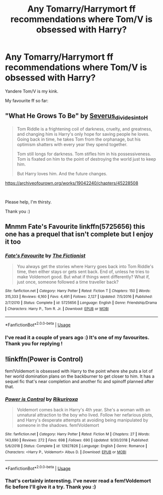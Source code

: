 #+TITLE: Any Tomarry/Harrymort ff recommendations where Tom/V is obsessed with Harry?

* Any Tomarry/Harrymort ff recommendations where Tom/V is obsessed with Harry?
:PROPERTIES:
:Author: Czekolaadka123
:Score: 6
:DateUnix: 1565790677.0
:DateShort: 2019-Aug-14
:FlairText: Recommendation
:END:
Yandere Tom/V is my kink.

My favourite ff so far:

** "What He Grows To Be" by [[https://archiveofourown.org/users/Severus_divides_into_H/pseuds/Severus_divides_into_H][Severus_divides_into_H]]
   :PROPERTIES:
   :CUSTOM_ID: what-he-grows-to-be-by-severus_divides_into_h
   :END:

#+begin_quote
  Tom Riddle is a frightening coil of darkness, cruelty, and greatness, and changing him is Harry's only hope for saving people he loves. Going back in time, he takes Tom from the orphanage, but his optimism shatters with every year they spend together.

  Tom still longs for darkness. Tom stifles him in his possessiveness. Tom is fixated on him to the point of destroying the world just to keep him.

  But Harry loves him. And the future changes.
#+end_quote

[[https://archiveofourown.org/works/19042240/chapters/45228508]]

​

Please help, I'm thirsty.

Thank you :)


** Mnmm Fate's Favourite linkffn(5725656) this one has a prequel that isn't complete but I enjoy it too
:PROPERTIES:
:Author: majitzu
:Score: 2
:DateUnix: 1565798166.0
:DateShort: 2019-Aug-14
:END:

*** [[https://www.fanfiction.net/s/5725656/1/][*/Fate's Favourite/*]] by [[https://www.fanfiction.net/u/2227840/The-Fictionist][/The Fictionist/]]

#+begin_quote
  You always get the stories where Harry goes back into Tom Riddle's time, then either stays or gets sent back. End of, unless he tries to make Voldemort good. But what if things went differently? What if, just once, someone followed a time traveller back?
#+end_quote

^{/Site/:} ^{fanfiction.net} ^{*|*} ^{/Category/:} ^{Harry} ^{Potter} ^{*|*} ^{/Rated/:} ^{Fiction} ^{T} ^{*|*} ^{/Chapters/:} ^{150} ^{*|*} ^{/Words/:} ^{315,333} ^{*|*} ^{/Reviews/:} ^{6,160} ^{*|*} ^{/Favs/:} ^{4,491} ^{*|*} ^{/Follows/:} ^{2,127} ^{*|*} ^{/Updated/:} ^{7/5/2016} ^{*|*} ^{/Published/:} ^{2/7/2010} ^{*|*} ^{/Status/:} ^{Complete} ^{*|*} ^{/id/:} ^{5725656} ^{*|*} ^{/Language/:} ^{English} ^{*|*} ^{/Genre/:} ^{Friendship/Drama} ^{*|*} ^{/Characters/:} ^{Harry} ^{P.,} ^{Tom} ^{R.} ^{Jr.} ^{*|*} ^{/Download/:} ^{[[http://www.ff2ebook.com/old/ffn-bot/index.php?id=5725656&source=ff&filetype=epub][EPUB]]} ^{or} ^{[[http://www.ff2ebook.com/old/ffn-bot/index.php?id=5725656&source=ff&filetype=mobi][MOBI]]}

--------------

*FanfictionBot*^{2.0.0-beta} | [[https://github.com/tusing/reddit-ffn-bot/wiki/Usage][Usage]]
:PROPERTIES:
:Author: FanfictionBot
:Score: 1
:DateUnix: 1565798177.0
:DateShort: 2019-Aug-14
:END:


*** I've read it a couple of years ago :) It's one of my favourites. Thank you for replying !
:PROPERTIES:
:Author: Czekolaadka123
:Score: 1
:DateUnix: 1565821645.0
:DateShort: 2019-Aug-15
:END:


** !linkffn(Power is Control)

fem!Voldemort is obsessed with Harry to the point where she puts a lot of her world domination plans on the backburner to get closer to him. It has a sequel fic that's near completion and another fic and spinoff planned after that.
:PROPERTIES:
:Author: Tenebris-Umbra
:Score: 2
:DateUnix: 1565812979.0
:DateShort: 2019-Aug-15
:END:

*** [[https://www.fanfiction.net/s/12927826/1/][*/Power is Control/*]] by [[https://www.fanfiction.net/u/3885588/Rikuriroxa][/Rikuriroxa/]]

#+begin_quote
  Voldemort comes back in Harry's 4th year. She's a woman with an unnatural attraction to the boy who lived. Follow her nefarious plots, and Harry's desperate attempts at avoiding being manipulated by someone in the shadows. fem!Voldemort
#+end_quote

^{/Site/:} ^{fanfiction.net} ^{*|*} ^{/Category/:} ^{Harry} ^{Potter} ^{*|*} ^{/Rated/:} ^{Fiction} ^{M} ^{*|*} ^{/Chapters/:} ^{27} ^{*|*} ^{/Words/:} ^{143,690} ^{*|*} ^{/Reviews/:} ^{272} ^{*|*} ^{/Favs/:} ^{698} ^{*|*} ^{/Follows/:} ^{690} ^{*|*} ^{/Updated/:} ^{9/30/2018} ^{*|*} ^{/Published/:} ^{5/6/2018} ^{*|*} ^{/Status/:} ^{Complete} ^{*|*} ^{/id/:} ^{12927826} ^{*|*} ^{/Language/:} ^{English} ^{*|*} ^{/Genre/:} ^{Romance} ^{*|*} ^{/Characters/:} ^{<Harry} ^{P.,} ^{Voldemort>} ^{Albus} ^{D.} ^{*|*} ^{/Download/:} ^{[[http://www.ff2ebook.com/old/ffn-bot/index.php?id=12927826&source=ff&filetype=epub][EPUB]]} ^{or} ^{[[http://www.ff2ebook.com/old/ffn-bot/index.php?id=12927826&source=ff&filetype=mobi][MOBI]]}

--------------

*FanfictionBot*^{2.0.0-beta} | [[https://github.com/tusing/reddit-ffn-bot/wiki/Usage][Usage]]
:PROPERTIES:
:Author: FanfictionBot
:Score: 2
:DateUnix: 1565812988.0
:DateShort: 2019-Aug-15
:END:


*** That's certainly interesting. I've never read a fem!Voldemort fic before I'll give it a try. Thank you :)
:PROPERTIES:
:Author: Czekolaadka123
:Score: 2
:DateUnix: 1565821562.0
:DateShort: 2019-Aug-15
:END:

